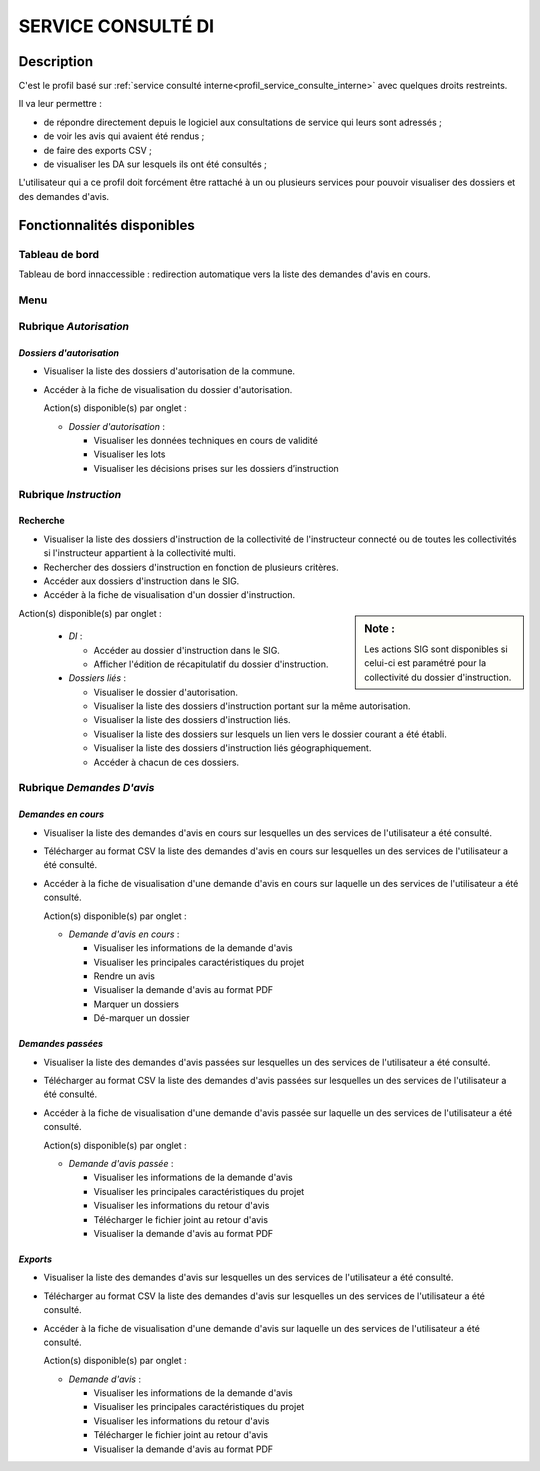 ###################
SERVICE CONSULTÉ DI
###################

Description
===========

C'est le profil basé sur :ref:`service consulté interne<profil_service_consulte_interne>` avec quelques droits restreints.


Il va leur permettre :

- de répondre directement depuis le logiciel aux consultations de service qui leurs sont adressés ;
- de voir les avis qui avaient été rendus ;
- de faire des exports CSV ;
- de visualiser les DA sur lesquels ils ont été consultés ;


L'utilisateur qui a ce profil doit forcément être rattaché à un ou plusieurs services pour pouvoir visualiser des dossiers et des demandes d'avis.


Fonctionnalités disponibles
===========================

Tableau de bord
---------------

Tableau de bord innaccessible : redirection automatique vers la liste des demandes d'avis en cours.

Menu
----

.. image:: menu_consudi.png

Rubrique *Autorisation*
-----------------------

*Dossiers d'autorisation*
#########################

- Visualiser la liste des dossiers d'autorisation de la commune.
- Accéder à la fiche de visualisation du dossier d'autorisation.

  Action(s) disponible(s) par onglet :

  - *Dossier d'autorisation* :

    - Visualiser les données techniques en cours de validité
    - Visualiser les lots
    - Visualiser les décisions prises sur les dossiers d’instruction

Rubrique *Instruction*
----------------------

Recherche
#########

- Visualiser la liste des dossiers d'instruction de la collectivité de l'instructeur connecté ou de toutes les collectivités si l'instructeur appartient à la collectivité multi.
- Rechercher des dossiers d'instruction en fonction de plusieurs critères.
- Accéder aux dossiers d'instruction dans le SIG.
- Accéder à la fiche de visualisation d'un dossier d'instruction.

.. sidebar:: Note :

    Les actions SIG sont disponibles si celui-ci est paramétré pour la collectivité du dossier d'instruction.

Action(s) disponible(s) par onglet :

  - *DI* :

    - Accéder au dossier d'instruction dans le SIG.
    - Afficher l'édition de récapitulatif du dossier d'instruction.

  - *Dossiers liés* :

    - Visualiser le dossier d'autorisation.
    - Visualiser la liste des dossiers d'instruction portant sur la même autorisation.
    - Visualiser la liste des dossiers d'instruction liés.
    - Visualiser la liste des dossiers sur lesquels un lien vers le dossier courant a été établi.
    - Visualiser la liste des dossiers d'instruction liés géographiquement.
    - Accéder à chacun de ces dossiers.

Rubrique *Demandes D'avis*
--------------------------

*Demandes en cours*
###################

- Visualiser la liste des demandes d'avis en cours sur lesquelles un des services de l'utilisateur a été consulté.
- Télécharger au format CSV la liste des demandes d'avis en cours sur lesquelles un des services de l'utilisateur a été consulté.
- Accéder à la fiche de visualisation d'une demande d'avis en cours sur laquelle un des services de l'utilisateur a été consulté.

  Action(s) disponible(s) par onglet :

  - *Demande d'avis en cours* :

    - Visualiser les informations de la demande d'avis
    - Visualiser les principales caractéristiques du projet
    - Rendre un avis
    - Visualiser la demande d'avis au format PDF
    - Marquer un dossiers
    - Dé-marquer un dossier


*Demandes passées*
##################

- Visualiser la liste des demandes d'avis passées sur lesquelles un des services de l'utilisateur a été consulté.
- Télécharger au format CSV la liste des demandes d'avis passées sur lesquelles un des services de l'utilisateur a été consulté.
- Accéder à la fiche de visualisation d'une demande d'avis passée sur laquelle un des services de l'utilisateur a été consulté.

  Action(s) disponible(s) par onglet :

  - *Demande d'avis passée* :

    - Visualiser les informations de la demande d'avis
    - Visualiser les principales caractéristiques du projet
    - Visualiser les informations du retour d'avis
    - Télécharger le fichier joint au retour d'avis
    - Visualiser la demande d'avis au format PDF


*Exports*
#########

- Visualiser la liste des demandes d'avis sur lesquelles un des services de l'utilisateur a été consulté.
- Télécharger au format CSV la liste des demandes d'avis sur lesquelles un des services de l'utilisateur a été consulté.
- Accéder à la fiche de visualisation d'une demande d'avis sur laquelle un des services de l'utilisateur a été consulté.

  Action(s) disponible(s) par onglet :

  - *Demande d'avis* :

    - Visualiser les informations de la demande d'avis
    - Visualiser les principales caractéristiques du projet
    - Visualiser les informations du retour d'avis
    - Télécharger le fichier joint au retour d'avis
    - Visualiser la demande d'avis au format PDF
